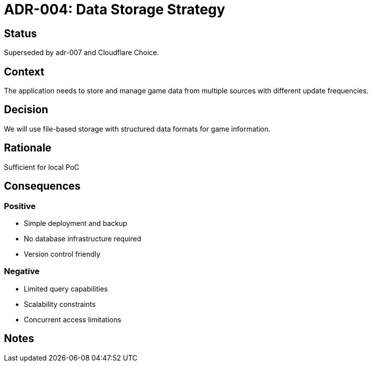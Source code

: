 = ADR-004: Data Storage Strategy

== Status
Superseded by adr-007 and Cloudflare Choice.

== Context
The application needs to store and manage game data from multiple sources with different update frequencies.

== Decision
We will use file-based storage with structured data formats for game information.

== Rationale
Sufficient for local PoC

== Consequences
=== Positive
* Simple deployment and backup
* No database infrastructure required
* Version control friendly

=== Negative
* Limited query capabilities
* Scalability constraints
* Concurrent access limitations

== Notes
[Add any additional notes here]

